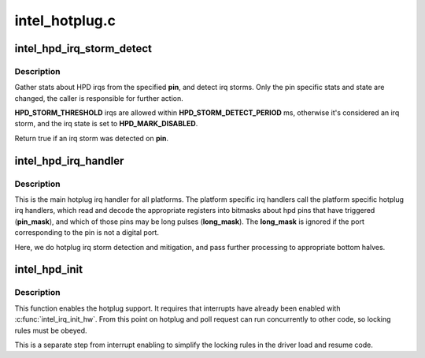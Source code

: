 .. -*- coding: utf-8; mode: rst -*-

===============
intel_hotplug.c
===============



.. _xref_intel_hpd_irq_storm_detect:

intel_hpd_irq_storm_detect
==========================

.. c:function:: bool intel_hpd_irq_storm_detect (struct drm_i915_private * dev_priv, enum hpd_pin pin)

    gather stats and detect HPD irq storm on a pin

    :param struct drm_i915_private * dev_priv:
        private driver data pointer

    :param enum hpd_pin pin:
        the pin to gather stats on



Description
-----------

Gather stats about HPD irqs from the specified **pin**, and detect irq
storms. Only the pin specific stats and state are changed, the caller is
responsible for further action.


**HPD_STORM_THRESHOLD** irqs are allowed within **HPD_STORM_DETECT_PERIOD** ms,
otherwise it's considered an irq storm, and the irq state is set to
**HPD_MARK_DISABLED**.


Return true if an irq storm was detected on **pin**.




.. _xref_intel_hpd_irq_handler:

intel_hpd_irq_handler
=====================

.. c:function:: void intel_hpd_irq_handler (struct drm_device * dev, u32 pin_mask, u32 long_mask)

    main hotplug irq handler

    :param struct drm_device * dev:
        drm device

    :param u32 pin_mask:
        a mask of hpd pins that have triggered the irq

    :param u32 long_mask:
        a mask of hpd pins that may be long hpd pulses



Description
-----------

This is the main hotplug irq handler for all platforms. The platform specific
irq handlers call the platform specific hotplug irq handlers, which read and
decode the appropriate registers into bitmasks about hpd pins that have
triggered (**pin_mask**), and which of those pins may be long pulses
(**long_mask**). The **long_mask** is ignored if the port corresponding to the pin
is not a digital port.


Here, we do hotplug irq storm detection and mitigation, and pass further
processing to appropriate bottom halves.




.. _xref_intel_hpd_init:

intel_hpd_init
==============

.. c:function:: void intel_hpd_init (struct drm_i915_private * dev_priv)

    initializes and enables hpd support

    :param struct drm_i915_private * dev_priv:
        i915 device instance



Description
-----------

This function enables the hotplug support. It requires that interrupts have
already been enabled with :c:func:`intel_irq_init_hw`. From this point on hotplug and
poll request can run concurrently to other code, so locking rules must be
obeyed.


This is a separate step from interrupt enabling to simplify the locking rules
in the driver load and resume code.


